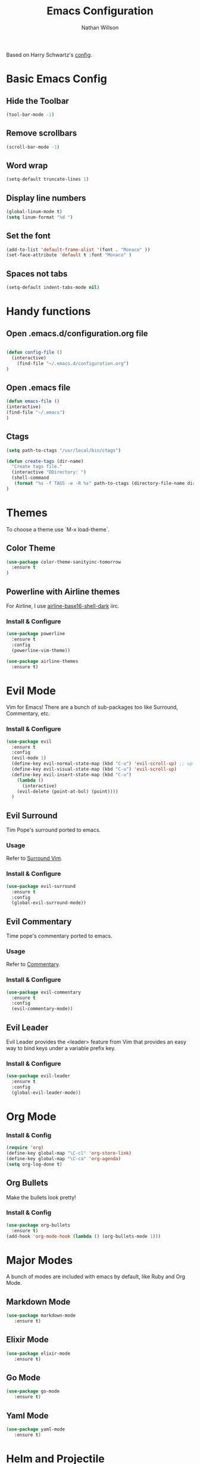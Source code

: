 #+TITLE: Emacs Configuration
#+AUTHOR: Nathan Willson
#+EMAIL: contact@nathanwillson.com

Based on Harry Schwartz's [[https://github.com/hrs/dotfiles/blob/master/emacs/.emacs.d/configuration.org][config]]. 

* Basic Emacs Config
** Hide the Toolbar
   #+BEGIN_SRC emacs-lisp
  (tool-bar-mode -1)
   #+END_SRC

** Remove scrollbars
   #+BEGIN_SRC emacs-lisp
  (scroll-bar-mode -1)
   #+END_SRC

** Word wrap
   #+BEGIN_SRC emacs-lisp
  (setq-default truncate-lines 1)
   #+END_SRC

** Display line numbers
   #+BEGIN_SRC emacs-lisp
  (global-linum-mode t)
  (setq linum-format "%d ")
   #+END_SRC

** Set the font
   #+BEGIN_SRC emacs-lisp
  (add-to-list 'default-frame-alist '(font . "Monaco" ))
  (set-face-attribute 'default t :font "Monaco" )
   #+END_SRC

** Spaces not tabs
   #+BEGIN_SRC emacs-lisp
  (setq-default indent-tabs-mode nil)
   #+END_SRC
* Handy functions
** Open .emacs.d/configuration.org file
   #+BEGIN_SRC emacs-lisp

  (defun config-file ()
    (interactive)
      (find-file "~/.emacs.d/configuration.org")
  )
   #+END_SRC
   
** Open .emacs file 

   #+BEGIN_SRC emacs-lisp
  (defun emacs-file ()
  (interactive)
  (find-file "~/.emacs")
  )
   #+END_SRC

** Ctags
   #+BEGIN_SRC emacs-lisp
  (setq path-to-ctags "/usr/local/bin/ctags") 

  (defun create-tags (dir-name)
    "Create tags file."
    (interactive "DDirectory: ")
    (shell-command
     (format "%s -f TAGS -e -R %s" path-to-ctags (directory-file-name dir-name)))
  )
   #+END_SRC

* Themes
  
  To choose a theme use `M-x load-theme`.
  
** Color Theme
   #+BEGIN_SRC emacs-lisp
  (use-package color-theme-sanityinc-tomorrow
    :ensure t
  )
   #+END_SRC
** Powerline with Airline themes
   
   For Airline, I use _airline-base16-shell-dark_ iirc.
   
*** Install & Configure 
    #+BEGIN_SRC emacs-lisp
  (use-package powerline
    :ensure t
    :config
    (powerline-vim-theme))

  (use-package airline-themes
    :ensure t)
    #+END_SRC
   
* Evil Mode
  
  Vim for Emacs! There are a bunch of sub-packages too like Surround, Commentary, etc.
  
*** Install & Configure

#+BEGIN_SRC emacs-lisp
(use-package evil
  :ensure t
  :config
  (evil-mode 1)
  (define-key evil-normal-state-map (kbd "C-u") 'evil-scroll-up) ;; up in vim
  (define-key evil-visual-state-map (kbd "C-u") 'evil-scroll-up)
  (define-key evil-insert-state-map (kbd "C-u")
    (lambda ()
      (interactive)
    (evil-delete (point-at-bol) (point))))
  )
#+END_SRC  


** Evil Surround
   
   Tim Pope's surround ported to emacs.

*** Usage
   Refer to [[https://github.com/tpope/vim-surround][Surround Vim]]. 

*** Install & Configure
    #+BEGIN_SRC emacs-lisp
  (use-package evil-surround
    :ensure t
    :config
    (global-evil-surround-mode))
    #+END_SRC

** Evil Commentary
   
   Time pope's commentary ported to emacs.
   
*** Usage
    Refer to [[https://github.com/tpope/vim-commentary][Commentary]].
    
*** Install & Configure
    
    #+BEGIN_SRC emacs-lisp
  (use-package evil-commentary
    :ensure t
    :config
    (evil-commentary-mode))
    #+END_SRC
    
** Evil Leader
   
   Evil Leader provides the <leader> feature
   from Vim that provides an easy way to bind
   keys under a variable prefix key.
   
*** Install & Configure 
    
    #+BEGIN_SRC emacs-lisp
  (use-package evil-leader
    :ensure t
    :config
    (global-evil-leader-mode))
    #+END_SRC
* Org Mode
*** Install & Config
    #+BEGIN_SRC emacs-lisp
  (require 'org)
  (define-key global-map "\C-cl" 'org-store-link)
  (define-key global-map "\C-ca" 'org-agenda)
  (setq org-log-done t)
    #+END_SRC
** Org Bullets
   Make the bullets look pretty!
   
*** Install & Config
    #+BEGIN_SRC emacs-lisp
  (use-package org-bullets
    :ensure t)
  (add-hook 'org-mode-hook (lambda () (org-bullets-mode 1)))
    #+END_SRC
    
* Major Modes
  
  A bunch of modes are included with emacs by default, like Ruby and Org Mode.
  
** Markdown Mode
   #+BEGIN_SRC emacs-lisp
 (use-package markdown-mode
    :ensure t)
   #+END_SRC
** Elixir Mode
   #+BEGIN_SRC emacs-lisp
 (use-package elixir-mode
    :ensure t)
   #+END_SRC
** Go Mode
   #+BEGIN_SRC emacs-lisp
 (use-package go-mode
    :ensure t)
   #+END_SRC
** Yaml Mode
   #+BEGIN_SRC emacs-lisp
 (use-package yaml-mode
    :ensure t)
   #+END_SRC
   
* Helm and Projectile
  Helm and Projectile do different things, but
  they complement each other.
  
  Projectile does the searching and parsing. One of it's features is
  basically the Ctrl-P of emacs.
  
  Helm sits on top of Projectile and displays 
  everything better.
  
** Projectile
   
*** Install & Configure
   #+BEGIN_SRC emacs-lisp
  (use-package projectile
    :ensure t
    :defer t
    :config
    (projectile-global-mode))
   #+END_SRC
   
** Helm
   
   Sits on top of _find files_ (C-x C-f), M-x, tab, C-i, and C-z 
   
*** Install & Configure
    #+BEGIN_SRC  emacs-lisp
  (use-package helm
    :ensure t
    :config
    (helm-mode 1)
    (setq helm-autoresize-mode t)
    (global-set-key (kbd "C-x C-f") #'helm-find-files)
    (global-set-key (kbd "M-x") #'helm-M-x)
    (define-key helm-map (kbd "<tab>") 'helm-execute-persistent-action) ; rebind tab to do persistent action
    (define-key helm-map (kbd "C-i") 'helm-execute-persistent-action) ; make TAB works in terminal
    (define-key helm-map (kbd "C-z")  'helm-select-action) ; list actions using C-z
  )
    #+END_SRC
    
** Helm Projectile
   
   For that Ctrl-P feel!
   
   Note: requires `subr-x` to get _helm-projectile-find-file_ working.
   
*** Install & Configure
   #+BEGIN_SRC 
   (use-package helm-projectile
     :bind (("C-S-P" . helm-projectile-switch-project)
            :map evil-normal-state-map
            ("C-p" . helm-projectile-find-file))
     :ensure t
   )

   (require 'subr-x)
   #+END_SRC

* Magit
  Git manager for emacs. 
  
*** Usage
    To open: `C-x g`
  
    Good intro how-to article [[https://www.masteringemacs.org/article/introduction-magit-emacs-mode-git][here]].

*** Install & Configure
    #+BEGIN_SRC emacs-lisp
   (use-package magit
     :ensure t)

   (global-set-key (kbd "C-x g") 'magit-status)
    #+END_SRC
    
* NeoTree
  A folder file viewer. NerdTree for Emacs.

** Usage
   `C-x t` to toggle open.

*** Install & Configure
    #+BEGIN_SRC emacs-lisp
   (use-package neotree
     :ensure t
     :config
    )

   (setq neo-theme 'ascii)

   (setq projectile-switch-project-action 'neotree-projectile-action)
   (global-set-key (kbd "C-x t") 'neotree-toggle)
    #+END_SRC

** NeoTree Evil Configure

    #+BEGIN_SRC emacs-lisp
  (evil-define-key 'normal neotree-mode-map (kbd "TAB") 'neotree-enter)
  (evil-define-key 'normal neotree-mode-map (kbd "SPC") 'neotree-quick-look)
  (evil-define-key 'normal neotree-mode-map (kbd "q") 'neotree-hide)
  (evil-define-key 'normal neotree-mode-map (kbd "RET") 'neotree-enter)
    #+END_SRC
